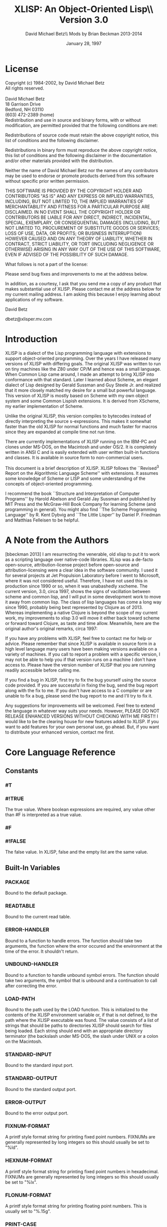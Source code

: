 #+TITLE: XLISP: An Object-Oriented Lisp\\ Version 3.0
#+DATE: January 28, 1997
#+AUTHOR: David Michael Betz\\ Mods by Brian Beckman 2013-2014
#+STYLE: <link rel="stylesheet" type="text/css" href="styles/default.css" />

* License

  Copyright (c) 1984-2002, by David Michael Betz \\
  All rights reserved.\\
  \\
  David Michael Betz \\
  18 Garrison Drive \\
  Bedford, NH 03110 \\
  (603) 472-2389 (home)\\

  Redistribution and use in source and binary forms, with or without
  modification, are permitted provided that the following conditions are
  met:

  Redistributions of source code must retain the above copyright notice,
  this list of conditions and the following disclaimer.

  Redistributions in binary form must reproduce the above copyright
  notice, this list of conditions and the following disclaimer in the
  documentation and/or other materials provided with the distribution.

  Neither the name of David Michael Betz nor the names of any
  contributors may be used to endorse or promote products derived from
  this software without specific prior written permission.

  THIS SOFTWARE IS PROVIDED BY THE COPYRIGHT HOLDER AND CONTRIBUTORS "AS
  IS" AND ANY EXPRESS OR IMPLIED WARRANTIES, INCLUDING, BUT NOT LIMITED
  TO, THE IMPLIED WARRANTIES OF MERCHANTABILITY AND FITNESS FOR A
  PARTICULAR PURPOSE ARE DISCLAIMED.  IN NO EVENT SHALL THE COPYRIGHT
  HOLDER OR CONTRIBUTORS BE LIABLE FOR ANY DIRECT, INDIRECT, INCIDENTAL,
  SPECIAL, EXEMPLARY, OR CONSEQUENTIAL DAMAGES (INCLUDING, BUT NOT
  LIMITED TO, PROCUREMENT OF SUBSTITUTE GOODS OR SERVICES; LOSS OF USE,
  DATA, OR PROFITS; OR BUSINESS INTERRUPTION) HOWEVER CAUSED AND ON ANY
  THEORY OF LIABILITY, WHETHER IN CONTRACT, STRICT LIABILITY, OR TORT
  (INCLUDING NEGLIGENCE OR OTHERWISE) ARISING IN ANY WAY OUT OF THE USE
  OF THIS SOFTWARE, EVEN IF ADVISED OF THE POSSIBILITY OF SUCH DAMAGE.

  What follows is not a part of the license:

  Please send bug fixes and improvements to me at the address below.

  In addition, as a courtesy, I ask that you send me a copy of any
  product that makes substantial use of XLISP.  Please contact me at the
  address below for my current mailing address.  I am asking this
  because I enjoy learning about applications of my software.

  David Betz

  dbetz@xlisper.mv.com

* Introduction

  XLISP is a dialect of the Lisp programming language with extensions to
  support object-oriented programming.  Over the years I have released
  many versions of XLISP with differing goals.  The original XLISP was
  written to run on tiny machines like the Z80 under CP/M and hence was
  a small language.  When Common Lisp came around, I made an attempt to
  bring XLISP into conformance with that standard.  Later I learned
  about Scheme, an elegant dialect of Lisp designed by Gerald Sussman
  and Guy Steele Jr. and realized that it more closely matched my desire
  for a small but powerful language.  This version of XLISP is mostly
  based on Scheme with my own object system and some Common Lispish
  extensions.  It is derived from XScheme, my earlier implementation of
  Scheme.

  Unlike the original XLISP, this version compiles to bytecodes instead
  of directly interpreting the source s-expressions.  This makes it
  somewhat faster than the old XLISP for normal functions and much
  faster for macros since they are expanded at compile time not run
  time.

  There are currently implementations of XLISP running on the IBM-PC and
  clones under MS-DOS, on the Macintosh and under OS/2.  It is
  completely written in ANSI C and is easily extended with user written
  built-in functions and classes.  It is available in source form to
  non-commercial users.

  This document is a brief description of XLISP.  XLISP follows the
  ``Revised^3 Report on the Algorithmic Language Scheme'' with
  extensions.  It assumes some knowledge of Scheme or LISP and some
  understanding of the concepts of object-oriented programming.

  I recommend the book ``Structure and Interpretation of Computer
  Programs'' by Harold Abelson and Gerald Jay Sussman and published by
  MIT Press and the McGraw-Hill Book Company for learning Scheme (and
  programming in general).  You might also find ``The Scheme Programming
  Language'' by R. Kent Dybvig and ``The Little Lisper'' by Daniel
  P. Friedman and Matthias Felleisen to be helpful.

* A Note from the Authors

  [bbeckman 2013] I am resurrecting the venerable, old xlisp to put it
  to work as a scripting language over native-code libraries.  XLisp was
  a de-facto open-source, attribution-license project before open-source
  and attribution-licensing were a clear idea in the software community.
  I used it for several projects at Jet Propulsion Laboratory before I
  went to Microsoft, where it was not considered useful.  Therefore, I
  have not used this in production since 1990 or so, when it was
  unabashedly xscheme.  The current version, 3.0, circa 1997, shows the
  signs of vacillation between scheme and common lisp, and I will put in
  some development work to move it away from common lisp.  The class of
  lisp languages has come a long way since 1990, probably being best
  represented by Clojure as of 2013.  Whereas implementing a native
  Clojure is beyond the scope of my current work, my improvements to
  xlisp 3.0 will move it either back toward scheme or forward toward
  Clojure, as taste and time allow.  Meanwhile, here are the original
  author's original remarks, circa 1997:

  If you have any problems with XLISP, feel free to contact me for help
  or advice.  Please remember that since XLISP is available in source
  form in a high level language many users have been making versions
  available on a variety of machines.  If you call to report a problem
  with a specific version, I may not be able to help you if that version
  runs on a machine I don't have access to.  Please have the version
  number of XLISP that you are running readily accessible before calling
  me.

  If you find a bug in XLISP, first try to fix the bug yourself using
  the source code provided.  If you are successful in fixing the bug,
  send the bug report along with the fix to me.  If you don't have
  access to a C compiler or are unable to fix a bug, please send the bug
  report to me and I'll try to fix it.

  Any suggestions for improvements will be welcomed.  Feel free to
  extend the language in whatever way suits your needs.  However, PLEASE
  DO NOT RELEASE ENHANCED VERSIONS WITHOUT CHECKING WITH ME FIRST!! I
  would like to be the clearing house for new features added to XLISP.
  If you want to add features for your own personal use, go ahead.  But,
  if you want to distribute your enhanced version, contact me first.

* Core Language Reference

** Constants

*** #T
*** #!TRUE

   The true value.  Where boolean expressions are required, any value
   other than #F is interpreted as a true value.

*** #F
*** #!FALSE

   The false value.  In XLISP, false and the empty list are the same
   value.

** Built-In Variables

*** *PACKAGE*

   Bound to the default package.

*** *READTABLE*

   Bound to the current read table.

*** *ERROR-HANDLER*

   Bound to a function to handle errors.  The function should take two
   arguments, the function where the error occured and the environment
   at the time of the error.  It shouldn't return.

*** *UNBOUND-HANDLER*

   Bound to a function to handle unbound symbol errors.  The function
   should take two arguments, the symbol that is unbound and a
   continuation to call after correcting the error.

*** *LOAD-PATH*

   Bound to the path used by the LOAD function.  This is initialized to
   the contents of the XLISP environment variable or, if that is not
   defined, to the path where the XLISP executable was found.  The value
   consists of a list of strings that should be paths to directories
   XLISP should search for files being loaded.  Each string should end
   with an appropriate directory terminator (the backslash under MS-DOS,
   the slash under UNIX or a colon on the Macintosh.

*** *STANDARD-INPUT*

   Bound to the standard input port.

*** *STANDARD-OUTPUT*

   Bound to the standard output port.

*** *ERROR-OUTPUT*

   Bound to the error output port.

*** *FIXNUM-FORMAT*

   A printf style format string for printing fixed point numbers.
   FIXNUMs are generally represented by long integers so this should
   usually be set to "%ld".

*** *HEXNUM-FORMAT*

   A printf style format string for printing fixed point numbers in
   hexadecimal.  FIXNUMs are generally represented by long integers so
   this should usually be set to "%lx".

*** *FLONUM-FORMAT*

   A printf style format string for printing floating point numbers.
   This is usually set to "%.15g".

*** *PRINT-CASE*

   Bound to a symbol that controls the case in which symbols are
   printed.  Can be set to UPCASE or DOWNCASE.

*** *SOFTWARE-TYPE*

   Bound to a symbol that indicates the host software.  The following
   types are defined currently:

   + win95 ::   Windows 95
   + dos32 ::   Command line DOS under Windows 95
   + unix ::    Unix or Linux
   + mac ::     Macintosh

*** T

   Bound to #t.

*** NIL

   Bound to the empty list.

*** OBJECT

   Bound to the class "Object".

*** CLASS

   Bound to the class "Class".

** Expressions

*** variable

   An expression consisting of a variable is a variable reference.  The
   value of the variable reference is the value stored in the location
   to which the variable is bound.  It is an error to reference an
   unbound variable.

*** (QUOTE datum)
*** 'datum

   (QUOTE datum) evaluates to datum.  Datum may be any external
   representation of an XLISP value.  This notation is used to include
   literal constants in XLISP code.  (QUOTE datum) may be abbreviated as
   'datum.  The two notations are equivalent in all respects.

*** constant

   Numeric constants, string constants, character constants and boolean
   constants evaluate "to themselves"; they need not be quoted.

*** (operator operand...)

   A procedure call is written by simply enclosing in parentheses
   expressions for the procedure to be called and the arguments to be
   passed to it. The operator and operand expressions are evaluated and
   the resulting procedure is passed the resulting arguments.

*** (object selector operand...)

   A message-sending form is written by enclosing in parentheses
   expressions for the receiving object, the message selector, and the
   arguments to be passed to the method.  The receiver, selector, and
   argument expressions are evaluated, the message selector is used to
   select an appropriate method to handle the message, and the resulting
   method is passed the resulting arguments.

*** (LAMBDA formals body)

   Formals should be a formal argument list as described below, and body
   should be a sequence of one or more expressions.  A lambda expression
   evaluates to a procedure.  The environment in effect when the lambda
   expression is evaluated is remembered as part of the procedure.  When
   the procedure is later called with some actual arguments, the
   environment in which the lambda expression was evaluated will be
   extended by binding the variables in the formal argument list to
   fresh locations, the corresponding actual argument values will be
   stored in those locations, and the expressions in the body of the
   lambda expression will be evaluated sequentially in the extended
   environment.  The result of the last expression in the body will be
   returned as the result of the procedure call.

   Formals should have the following form:

   (var... [#!OPTIONAL ovar...] [. rvar])

   or

   (var... [#!OPTIONAL ovar...] [#!REST rvar])

   where:

   var is a required argument
   ovar is an optional argument
   rvar is a "rest" argument

   There are three parts to a formals list.  The first lists the
   required arguments of the procedure.  All calls to the procedure must
   supply values for each of the required arguments.  The second part
   lists the optional arguments of the procedure.  An optional argument
   may be supplied in a call or omitted.  If it is omitted, a special
   value is given to the argument that satisfies the default-object?
   predicate.  This provides a way to test to see if an optional
   argument was provided in a call or omitted.  The last part of the
   formals list gives the "rest" argument.  This argument will be bound
   to the rest of the list of arguments supplied to a call after the
   required and optional arguments have been removed.

   Alternatively, you can use Common Lisp syntax for the formal parameters:

   (var...
   [&optional {ovar | (ovar [init [svar]])}...
   [&rest rvar]
   [&key {kvar | ({kvar | (key kvar)} [init [svar]])}...
   [&aux {avar | (avar [init])}])

   where:

   var is a required argument
   ovar is an optional argument
   rvar is a "rest" argument
   kvar is a keyword argument
   avar is an aux variable
   svar is a "supplied-p" variable

   See "Common Lisp, the Language" by Guy Steele Jr. for a description
   of this syntax.

*** (NAMED-LAMBDA name formals body)

   NAMED-LAMBDA is the same as LAMBDA except that the specified name is
   associated with the procedure.

*** (IF test consequent [alternate])

   An if expression is evaluated as follows: first, test is evaluated.
   If it yields a true value, then consequent is evaluated and its value
   is returned.  Otherwise, alternate is evaluated and its value is
   returned.  If test yields a false value and no alternate is
   specified, then the result of the expression is unspecified.

   A false value is nil or the empty list.  Every other value is a true
   value.

*** (SET! variable expression)

   Expression is evaluated, and the resulting value is stored in the
   location to which variable is bound.  Variable must be bound in some
   region or at the top level.  The result of the set! expression is
   unspecified.

*** (COND clause...)

   Each clause should be of the form

   (test expression...)

   where test is any expression.  The last clause may be an "else
   clause," which has the form

   (ELSE expression...)

   A cond expression is evaluated by evaluating the test expressions of
   successive clauses, in order, until one of them evaluates to a true
   value.  When a test evaluates to a true value, then the remaining
   expressions in its clause are evaluated in order, and the result of
   the last expression in the clause is returned as the result of the
   entire cond expression.  If the selected clause contains only the
   test and no expressions, then the value of the test is returned as
   the result.  If all tests evaluate to false values, and there is no
   else clause, then the result of the conditional expression is
   unspecified; if there is an else clause, then its expressions are
   evaluated, and the value of the last one is returned.

   (AND test...)

   The test expressions are evaluated from left to right, and the value
   of the first expression that evaluates to a false value is returned.
   Any remaining expressions are not evaluated.  If all the expressions
   evaluate to true values, the value of the last expression is
   returned.  If there are no expressions then #t is returned.

   (OR test...)

   The test expressions are evaluated from left to right, and the value
   of the first expression that evaluates to a true value is returned.
   Any remaining expressions are not evaluated.  If all expressions
   evaluate to false values, the value of the last expression is
   returned.  If there are no expressions then #f is returned.

** Multiple Values

*** (VALUES expr...)

   The results of evaluating this expression are the values of the
   expressions given as arguments.  It is legal to pass no values as in
   (VALUES) to indicate no values.

*** (VALUES-LIST list)

   The results of evaluating this expression are the values in the
   specified list.

*** (MULTIPLE-VALUE-BIND (var...) vexpr expr...)

   The multiple values produced by vexpr are bound to the specified
   variables and the remaining expressions are evaluated in an
   environment that includes those variables.

*** (MULTIPLE-VALUE-CALL function expr)

   The multiple values of expr are passed as arguments to the specified
   function.

** Non-Local Exits

*** (CATCH tag expr...)

   Evaluate the specified expressions in an environment where the
   specified tag is visible as a target for THROW.  If no throw occurs,
   return the value(s) of the last expression.  If a throw occurs that
   matches the tag, return the value(s) specified in the THROW form.

*** (THROW tag expr...)

   Throw to a tag established by the CATCH form.  In the process of
   unwinding the stack, evaluate any cleanup forms associated with
   UNWIND-PROTECT forms established between the target CATCH and the
   THROW form.

*** (THROW-ERROR arg)

   Throw an error.  This is basically equivilent to (THROW ‘ERROR arg)
   except that care is taken to make sure that recursive errors are not
   produced if there is no corresponding CATCH for the ‘ERROR tag.

*** (UNWIND-PROTECT pexpr expr...)

   Evaluate pexpr (the protected expression) and then the other
   expressions and return the value(s) of pexpr.  If an error or a THROW
   occurs during the evaluation of the protected form, the other
   expressions (known as cleanup forms) are evaluated during the unwind
   process.

** Binding Forms

*** (LET [name] bindings body)

   Bindings should have the form

   ((variable init)...)

   where each init is an expression, and body should be a sequence of
   one or more expressions.  The inits are evaluated in the current
   envirnoment, the variables are bound to fresh locations holding the
   results, the body is evaluated in the

   If a name is supplied, a procedure that takes the bound variables as
   its arguments and has the body of the LET as its body is bound to
   that name.

*** (LET* bindings body)

   Same as LET except that the bindings are done sequentially from left
   to right and the bindings to the left are visible while evaluating
   the initialization expressions for each variable.

*** (LETREC bindings body)

   Bindings should have the form

   ((variable init)...)

   and body should be a sequence of one or more expressions.  The
   variables are bound to fresh locations holding undefined values; the
   inits are evaluated in the resulting environment; each variable is
   assigned to the result of the corresponding init; the body is
   evaluated in the resulting environment; and the value of the last
   expression in body is returned.  Each binding of a variable has the
   entire letrec expression as its region, making it possible to define
   mutually recursive procedures.  One restriction of letrec is very
   important: it must be possible to evaluate each init without
   referring to the value of any variable.  If this restriction is
   violated, then the effect is undefined, and an error may be signalled
   during evaluation of the inits.  The restriction is necessary because
   XLISP passes arguments by value rather than by name.  In the most
   common uses of letrec, all the inits are lambda expressions and the
   restriction is satisfied automatically.

** Sequencing

*** (BEGIN expression...)
*** (SEQUENCE expression...)

   The expressions are evaluated sequentially from left to right, and
   the value of the last expression is returned.  This expression type
   is used to sequence side effects such as input and output.

** Delayed Evaluation

*** (CONS-STREAM expr1 expr2)

   Create a cons stream whose head is expr1 (which is evaluated
   immediately) and whose tail is expr2 (whose evaluation is delayed
   until TAIL is called).

*** (HEAD expr)

   Returns the head of a stream.

*** (EMPTY-STREAM? expr)

    Returns #T if the expr is the empty stream.

*** THE-EMPTY-STREAM

    A constant representing the empty stream.

*** (TAIL expr)

   Returns the tail of a stream by calling FORCE on the promise created
   by CONS-STREAM.

*** (DELAY expression)

   Evaluating this expression creates a "promise" to evaluate expression
   at a later time.

*** (FORCE promise)

   Applying FORCE to a promise generated by DELAY requests that the
   promise produce the value of the expression passed to DELAY.  The
   first time a promise is FORCEed, the DELAY expression is evaluated
   and the value stored.  On subsequent calls to FORCE with the same
   promise, the saved value is returned.

** Iteration

*** (WHILE test expression...)

   While is an iteration construct.  Each iteration begins by evaluating
   test; if the result is false, then the loop terminates and the value
   of test is returned as the value of the while expression.  If test
   evaluates to a true value, then the expressions are evaluated in
   order for effect and the next iteration begins.

** Definitions

*** (DEFINE variable expression)

   Define a variable and give it an initial value.

*** (DEFINE (variable . formals) body)

   Define a procedure.  Formals should be specified in the same way as
   with LAMBDA.

*** (DEFINE-MACRO (name . formals) body)

   Defines a macro with the specified name.

** The Object System

   XLISP provides a fairly simple, single-inheritance object system.
   Each object is an instance of a class and classes themselves are
   objects.  Each object has a set of instance variables where it stores
   its private data and in addition has access to a set of class
   variables that are shared amongst all instances of the same class.

   Each class has a set of methods with which it responds to messages
   sent to its instances.  A message is sent using a syntax similar to a
   function call:

   (object selector expr...)

   Where object is the object receiving the message, selector is a
   symbol used to select the appropriate method for handling the message
   and the expressions are arguments to pass to the method.  A method
   may return zero or more values.  Within a method, the object's
   instance variables and class variables are bound as if they were
   lexical variables.

*** (DEFINE-CLASS name decl...)

   Creates a class with the specified class name and binds the global
   variable with that name to the new class.

   Decl is:

    (SUPER-CLASS super)

    Specifies the single superclass.  If not specified, the superclass
    is Object.

    (INSTANCE-VARIABLES ivar...)
    (IVARS ivar...)

    Specifies the instance variables of the new class.

    (CLASS-VARIABLES {cvar | (cvar init)}...)
    (CVARS {cvar | (cvar init)}...)

    Specifies the class variables of the new class.

*** (DEFINE-METHOD (class selector formals) expr...)

   Defines a method for the specified class with the specified selector.
   Within a method, the symbol self refers to the object receiving the
   message.  Also, all instance variables and class variables are
   available as if they were lexical variables.

*** (DEFINE-CLASS-METHOD (class selector formals) expr...)

   Defines a class method for the specified class with the specified
   selector.  Within a method, the symbol self refers to the class
   receiving the message.  Also class variables are available as if they
   were lexical variables.

*** (SUPER selector expr...)

   When used within a method, sends a message to the superclass of the
   class where the current method was found.

*** (%GET-METHOD-LIST class)

*** (%GET-SUPERCLASS class)

*** (%FIND-METHOD class selector)

** Methods for the Built-In Classes

*** Class:

**** (Class 'make-instance)

    Make an uninitialized instance of a class.

**** (Class 'new &rest args)

    Make and initialize an instance of a class.  The new instance is
    initialized by sending it the 'initialize message with the arguments
    passed to 'new.  The result of the 'initialize method is returned as
    the result of 'new.  The 'initialize method should return self as
    its value.

**** (Class 'initialize ivars &optional cvars super name)

    Default class initialization method.

**** (Class 'answer selector formals body)

    Add a method to a class.

**** (Class 'show &optional port)

    Display information about a class.


*** Object:

**** (Object 'initialize)

    Default initialization method.

**** (Object 'class)

    Return the class of an object.

**** (Object 'get-variable var)

    Get the value of an instance variable.

**** (Object 'set-variable! var expr)

    Set the value of an instance variable.

**** (Object 'show  &optional port)

    Display information about an object.

** List Functions

*** (CONS expr1 expr2)

   Create a new pair whose car is expr1 and whose cdr is expr2.

*** (ACONS key data alist)

   Is equivilent to (CONS (CONS key data) alist) and is used to add a
   pair to an association list.

*** (CAR pair)
*** (FIRST pair)

   Extract the car of a pair.

*** (CDR pair)
*** (REST pair)

   Extract the cdr of a pair.

*** (CxxR pair)
*** (CxxxR pair)
*** (CxxxxR pair)

   These functions are short for combinations of CAR and CDR.  Each 'x'
   is stands for either 'A' or 'D'.  An 'A' stands for the CAR function
   and a 'D' stands for the CDR function.  For instance, (CADR x) is the
   same as (CAR (CDR x)).

*** (SECOND list)
*** (THIRD list)
*** (FOURTH list)
*** (N-TH list n) see LIST-REF

   Extract the specified elements of a list.

*** (LIST expr...)

   Create a list whose elements are the arguments to the function.  This
   function can take an arbitrary number of arguments.  Passing no
   arguments results in the empty list.

*** (LIST* expr...)

   Create a list whose elements are the arguments to the function except
   that the last argument is used as the tail of the list.  This means
   that the call (LIST* 1 2 3) produce the result (1 2 . 3).

*** (APPEND list...)

   Append lists to form a single list.  This function takes an arbitrary
   number of arguments.  Passing no arguments results in the empty list.

*** (REVERSE list)

   Create a list whose elements are the same as the argument except in
   reverse order.

*** (LAST-PAIR list)

   Return the last pair in a list.

*** (LENGTH list)

   Compute the length of a list.

*** (PAIRLIS keys data &optional alist)

   Creates pairs from corresponding elements of keys and data and pushes
   these onto alist.  For instance:

    (pairlis '(x y) '(1 2) '((z . 3)))  =>  ((x . 1) (y . 2) (z . 3))

*** (COPY-LIST list)

   Makes a top level copy of the list.

*** (COPY-TREE list)

   Make a deep copy of a list.

*** (COPY-ALIST alist)

   Copy an association list by copying each top level pair in the list.

*** (END? list)

   Returns #f for a pair, #t for the empty list and signals an error for
   all other types.

*** (MEMBER expr list)
*** (MEMV expr list)
*** (MEMQ expr list)

   Find an element in a list.  Each of these functions searches the list
   looking for an element that matches expr.  If a matching element is
   found, the remainder of the list starting with that element is
   returned.  If no matching element is found, the empty list is
   returned.  The functions differ in the test used to determine if an
   element matches expr.  The MEMBER function uses EQUAL?, the MEMV
   function uses EQV? and the MEMQ function uses EQ?.

*** (ASSOC expr alist)
*** (ASSV expr alist)
*** (ASSQ expr alist)

   Find an entry in an association list.  An association list is a list
   of pairs.  The car of each pair is the key and the cdr is the value.
   These functions search an association list for a pair whose key
   matches expr.  If a matching pair is found, it is returned.
   Otherwise, the empty list is returned.  The functions differ in the
   test used to determine if a key matches expr.  The ASSOC function
   uses EQUAL?, the ASSV function uses EQV? and the ASSQ function uses
   EQ?.

*** (LIST-REF list n)

   Return the $n$-th element of a list (zero-based).

*** (LIST-TAIL list n)

   Return the sublist obtained by removing the first n elements of list.

** Destructive List Functions

*** (SET-CAR! pair expr)

   Set the car of a pair to expr.  The value returned by this procedure
   is unspecified.

*** (SET-CDR! pair expr)

   Set the cdr of a pair to expr.  The value returned by this procedure
   is unspecified.

*** (APPEND!  list...)

   Append lists destructively.

** Sequence Functions

   TODO : This entire section should be replaced with modern
   higher-order operators, possibly following Clojure's example.
   The current collection is xlisp 3.0 as of 1997.

   At the moment, these sequence functions work only with lists.

   Please refer to
   http://www.lispworks.com/documentation/HyperSpec/Body/c_conses.htm

*** (MAPCAR n-ary-function . seq-1 seq-2 ... seq-n)

    $n$ must be at least one.

    This is nowadays (2013) known as \verb|zip|.

    Examples:

    (mapcar (lambda (x) (* x x)) '(1 2 3)) => '(1 4 9)

    (mapcar (lambda (x y) (* x y)) '(1 2 3) '(42 43 44 45)) =>
    (42 86 132)

*** (MAPC)

    placeholder

*** (MAPCAN)

    placeholder

*** (MAPLIST)

    placeholder

*** (MAPL)

    placeholder

*** (MAPCON)

    placeholder

*** (SOME)

    placeholder

*** (EVERY)

    placeholder

*** (NOTANY)

    placeholder

*** (NOTEVERY)

    placeholder

*** (FIND)

    placeholder

*** (FIND-IF)

    placeholder

*** (FIND-IF-NOT)

    placeholder

*** (MEMBER)
*** (MEMBER-IF)
*** (MEMBER-IF-NOT)

    http://www.lispworks.com/documentation/HyperSpec/Body/f_mem_m.htm

*** (ASSOC)
*** (ASSOC-IF)
*** (ASSOC-IF-NOT)

    http://www.lispworks.com/documentation/HyperSpec/Body/f_assocc.htm

*** (RASSOC)
*** (RASSOC-IF)
*** (RASSOC-IF-NOT)

    http://www.lispworks.com/documentation/HyperSpec/Body/f_rassoc.htm

*** (REMOVE)

    placeholder

*** (REMOVE-IF)

    placeholder

*** (REMOVE-IF-NOT)

    placeholder

*** (DELETE)

    placeholder

*** (DELETE-IF)

    placeholder

*** (DELETE-IF-NOT)

    placeholder

*** (COUNT)

    placeholder

*** (COUNT-IF predicate-function seq)

    Counts how many elements of the sequence satisfy the predicate.

*** (COUNT-IF-NOT predicate-function seq)

    Counts how many elements of the sequence do not satisfy the predicate.

*** (POSITION)

    placeholder

*** (POSITION-IF)

    placeholder

*** (POSITION-IF-NOT)

    placeholder

** Symbol Functions

*** (BOUND? sym [ env])

   Returns #t if a global value is bound to the symbol and #f otherwise.

*** (SYMBOL-NAME sym)

   Get the print name of a symbol.

*** (SYMBOL-VALUE sym [env])

   Get the global value of a symbol.

*** (SET-SYMBOL-VALUE! sym expr [env])

   Set the global value of a symbol.  The value returned by this
   procedure is unspecified.

*** (SYMBOL-PLIST sym)

   Get the property list associated with a symbol.  [bbeckman: A
   property list is a list of symbol-value lists, not a list of pairs
   like an alist.]

*** (SET-SYMBOL-PLIST! sym plist)

   Set the property list associate with a symbol.  The value returned by
   this procedure is unspecified.

*** (SYMBOL-PACKAGE sym)

   Returns the package containing the symbol.

*** (GENSYM &optional sym | str | num)

   Generate a new, uninterned symbol.  The print name of the symbol will
   consist of a prefix with a number appended.  The initial prefix is
   "G" and the initial number is 1.  If a symbol is specified as an
   argument, the prefix is set to the print name of that symbol.  If a
   string is specified, the prefix is set to that string.  If a number
   is specified, the numeric suffix is set to that number.  After the
   symbol is generated, the number is incremented so subsequent calls to
   GENSYM will generate numbers in sequence.

*** (GET sym prop)

   Get the value of a property of a symbol.  The prop argument is a
   symbol that is the property name.  If a property with that name
   exists on the symbols property list, the value of the property is
   returned.  Otherwise, the empty list is returned.

*** (PUT sym prop expr)

   Set the value of a property of a symbol.  The prop argument is a
   symbol that is the property name.  The property/value combination is
   added to the property list of the symbol.

*** (REMPROP sym prop)

   Remove the specified property from the property list of the symbol.

** Package Functions

*** (MAKE-PACKAGE name &key uses)

    placeholder

*** (FIND-PACKAGE name)

    placeholder

*** (LIST-ALL-PACKAGES)

    placeholder

*** (PACKAGE-NAME pack)

    placeholder

*** (PACKAGE-NICKNAMES pack)

    placeholder

*** (IN-PACKAGE pack)

    placeholder

*** (USE-PACKAGE name [pack])

    placeholder

*** (UNUSE-PACKAGE name [pack])

    placeholder

*** (PACKAGE-USE-LIST pack)

    placeholder

*** (PACKAGE-USED-BY-LIST pack)

    placeholder

*** (EXPORT sym [pack])

    placeholder

*** (UNEXPORT sym [pack])

    placeholder

*** (IMPORT sym [pack])

    placeholder

*** (INTERN pname [pack])

    placeholder

*** (UNINTERN sym [pack])

    placeholder

*** (MAKE-SYMBOL pname)

    placeholder

*** (FIND-SYMBOL sym [pack])

    placeholder

** Vector Functions

*** (VECTOR expr...)

   Create a vector whose elements are the arguments to the function.
   This function can take an arbitrary number of arguments.  Passing no
   arguments results in a zero length vector.

*** (MAKE-VECTOR len)

   Make a vector of the specified length.

*** (VECTOR-LENGTH vect)

   Get the length of a vector.

*** (VECTOR-REF vect n)

   Return the nth element of a vector (zero based).

*** (VECTOR-SET! vect n expr)

   Set the nth element of a vector (zero based).

** Array Functions

*** (MAKE-ARRAY d1 d2...)

   Make an array (vector of vectors) with the specified dimensions.  At
   least one dimension must be specified.

*** (ARRAY-REF array s1 s2...)

   Get an array element.  The sn arguments are integer subscripts (zero
   based).

*** (ARRAY-SET! array s1 s2... expr)

   Set an array element.  The sn arguments are integer subscripts (zero
   based).

** Table Functions

*** (MAKE-TABLE &optional size)

   Make a table with the specified size.  The size defaults to something
   useful hopefully.

*** (TABLE-REF table key)

   Find the value in the table associated with the specified key.

*** (TABLE-SET! table key value)

   Set the value in the table associated with the specified key.

*** (TABLE-REMOVE! table key)

   Remove the entry with the specified key from the table.  Return the
   old value associated with the key or nil if the key is not found.

*** (EMPTY-TABLE! table)

   Remove all entries from a table.

*** (MAP-OVER-TABLE-ENTRIES table fun)

   Apply the specified function to each entry in the table and return
   the list of values.  The function should take two arguments.  The
   first is the key and the second is the value associated with that
   key.

** Conversion Functions

*** (SYMBOL->STRING sym)

   Convert a symbol to a string.  Returns the print name of the symbol
   as a string.

*** (STRING->SYMBOL str)

   Convert a string to a symbol.  Returns a symbol with the string as
   its print name.  This can either be a new symbol or an existing one
   with the same print name.

*** (VECTOR->LIST vect)

   Convert a vector to a list.  Returns a list of the elements of the
   vector.

*** (LIST->VECTOR list)

   Convert a list to a vector.  Returns a vector of the elements of the
   list.

*** (STRING->LIST str)

   Convert a string to a list.  Returns a list of the characters in the
   string.

*** (LIST->STRING list)

   Convert a list of character to a string.  Returns a string whose
   characters are the elements of the list.

*** (CHAR->INTEGER char)

   Convert a character to an integer.  Returns the ASCII code of the
   character as an integer.

*** (INTEGER->CHAR n)

   Convert an integer ASCII code to a character.  Returns the character
   whose ASCII code is the integer.

*** (STRING->NUMBER str &optional base)

   Convert a string to a number.  Returns the value of the numeric
   interpretation of the string.  The base argument must be 2, 8, 10 or
   16 and defaults to 10.

*** (NUMBER->STRING n &optional base)

   Convert a number to a string.  Returns the string corresponding to
   the number.  The base argument must be 2, 8, 10 or 16 and defaults
   to 10.

** Logical Functions

*** (NOT expr)

   Returns #t if the expression is #f and #t otherwise.

** Type Predicates

*** (NULL? expr)

   Returns #t if the expression is the empty list and #f otherwise.

*** (ATOM? expr)

   Returns #f if the expression is a pair and #t otherwise.

*** (LIST? expr)

   Returns #t if the expression is either a pair or the empty list
   and #f otherwise.

*** (NUMBER? expr)

   Returns #t if the expression is a number and #f otherwise.

*** (BOOLEAN? expr)

   Returns #t if the expression is either #t or #f and #f otherwise.

*** (PAIR? expr)

   Returns #t if the expression is a pair and #f otherwise.

*** (SYMBOL? expr)

   Returns #t if the expression is a symbol and #f otherwise.

*** (COMPLEX? expr)

   Returns #t if the expression is a complex number and #f otherwise.
   Note: Complex numbers are not yet supported by XLISP.

*** (REAL? expr)

   Returns #t if the expression is a real number and #f otherwise.

*** (RATIONAL? expr)

   Returns #t if the expression is a rational number and #f otherwise.
   Note: Rational numbers are not yet supported by XLISP.

*** (INTEGER? expr)

   Returns #t if the expression is an integer and #f otherwise.

*** (CHAR? expr)

   Returns #t if the expression is a character and #f otherwise.

*** (STRING? expr)

   Returns # if the expression is a string and #f otherwise.

*** (VECTOR? expr)

   Returns #t if the expression is a vector and #f otherwise.

*** (TABLE? expr)

   Returns #t if the expression is a table and #f otherwise.

*** (PROCEDURE? expr)

   Returns #t if the expression is a procedure (closure) and #f
   otherwise.

*** (PORT? expr)

   Returns #t if the expression is a port and #f otherwise.

*** (INPUT-PORT? expr)

   Returns #t if the expression is an input port and #f otherwise.

*** (OUTPUT-PORT? expr)

   Returns #t if the expression is an output port and #f otherwise.

*** (OBJECT? expr)

   Returns #t if the expression is an object and #f otherwise.

*** (EOF-OBJECT? expr)

   Returns #t if the expression is the object returned by READ upon
   detecting an end of file condition and #f otherwise.

*** (DEFAULT-OBJECT? expr)

   Returns #t if the expression is the object passed as the default
   value of an optional parameter to a procedure when that parameter is
   omitted from a call and #f otherwise.

*** (ENVIRONMENT? expr)

   Returns #t if the expression is an environment and #f otherwise.

** Equality Predicates

*** (EQUAL? expr1 expr2)

   Recursively compares two objects to determine if their components are
   the same and returns #t if they are the same and #f otherwise.

*** (EQV? expr1 expr2)

   Compares two objects to determine if they are the same object.
   Returns #t if they are the same and #f otherwise.  This function does
   not compare the elements of lists or vectors but will compare strings
   and all types of numbers.

*** (EQ? expr1 expr2)

   Compares two objects to determine if they are the same object.
   Returns #t if they are the same and #f otherwise.  This function
   performs a low level address compare on two objects and may return #f
   for objects that appear on the surface to be the same.  This is
   because the objects are not stored uniquely in memory.  For instance,
   numbers may appear to be equal, but EQ? will return #f when comparing
   them if they are stored at different addresses.  The advantage of
   this function is that it is faster than the others.  Symbols are
   guaranteed to compare correctly, so EQ? can safely be used to compare
   them.

** Arithmetic Functions

*** (IDENTITY expr)

   Returns the value of expr.  This is the identity function.

*** (ZERO? n)

   Returns #t if the number is zero and #f otherwise.

*** (POSITIVE? n)

   Returns #t if the number is positive and #f otherwise.

*** (NEGATIVE? n)

   Returns #t if the number is negative and #f otherwise.

*** (ODD? n)

   Returns #t if the integer is odd and #f otherwise.

*** (EVEN? n)

   Returns #t if the integer is even and #f otherwise.

*** (EXACT? n)

   Returns #t if the number is exact and #f otherwise.  Note: This
   function always returns #f in XLISP since exact numbers are not yet
   supported.

*** (INEXACT? n)

   Returns #t if the number is inexact and #f otherwise.  Note: This
   function always returns #t in XLISP since exact numbers are not yet
   supported.

*** (TRUNCATE n)

   Truncates a number to an integer and returns the resulting value.

*** (FLOOR n)

   Returns the largest integer not larger than n.

*** (CEILING n)

   Returns the smallest integer not smaller than n.

*** (ROUND n)

   Returns the closest integer to n, rounding to even when n is halfway
   between two integers.

*** (1+ n)

   Returns the result of adding one to the number.

*** (-1+ n)

   Returns the result of subtracting one from the number.

*** (ABS n)

   Returns the absolute value of the number.

*** (GCD n1 n2...)

   Returns the greatest common divisor of the specified numbers.

*** (LCM n1 n2...)

   Returns the least common multiple of the specified numbers.

*** (RANDOM n)

   Returns a random number between zero and n-1 (n must be an integer).

*** (SET-RANDOM-SEED! n)

   Sets the seed of the random number generator to n.

*** (+ n1 n2...)

   Returns the sum of the numbers.

*** (- n)

   Negates the number and returns the resulting value.

*** (- n1 n2...)

   Subtracts each remaining number from n1 and returns the resulting
   value.

*** (* n1 n2...)

   Multiplies the numbers and returns the resulting value.

*** (/ n)

   Returns 1/n.

*** (/ n1 n2...)

   Divides n1 by each of the remaining numbers and returns the resulting
   value.

*** (QUOTIENT n1 n2...)

   Divides the integer n1 by each of the remaining numbers and returns
   the resulting integer quotient.  This function does integer division.

*** (REMAINDER n1 n2)

   Divides the integer n1 by the integer n2 and returns the remainder.

*** (MODULO n1 n2)

   Returns the integer n1 modulo the integer n2 .

*** (MIN n1 n2...)

   Returns the number with the minimum value.

*** (MAX n1 n2...)

   Returns the number with the maximum value.

*** (SIN n)

   Returns the sine of the number.

*** (COS n)

   Returns the cosine of the number.

*** (TAN n)

   Returns the tangent of the number.

*** (ASIN n)

   Returns the arc-sine of the number.

*** (ACOS n)

   Returns the arc-cosine of the number.

*** (ATAN x)

   Returns the arc-tangent of x.

*** (ATAN y x)

   Returns the arc-tangent of y/x.

*** (EXP n)

   Returns e raised to the n.

*** (SQRT n)

   Returns the square root of n.

*** (EXPT n1 n2)

   Returns n1 raised to the n2 power.

*** (LOG n)

   Returns the natural logarithm of n.

** Comparison Functions

*** (< n1 n2...)
*** (= n1 n2...)
*** (> n1 n2...)
*** (<= n1 n2...)
*** (/= n1 n2...)
*** (>= n1 n2...)

   These functions compare numbers and return #t if the numbers match
   the predicate and #f otherwise.  For instance, (< x y z) will
   return #t if x is less than y and y is less than z.

** Bitwise Logical Functions

*** (LOGAND n1 n2...)

   Returns the bitwise AND of the integer arguments.

*** (LOGIOR n1 n2...)

   Returns the bitwise inclusive OR of the integer arguments.

*** (LOGXOR n1 n2...)

   Returns the bitwise exclusive OR of the integer arguments.

*** (LOGNOT n)

   Returns the bitwise complement of n.

*** (ASH n shift)

   Arithmetically shift n left by the specified number of places (or
   right if shift is negative)

*** (LSH n shift)

   Logically shift n left by the specified number of places (or right if
   shift is negative).

** String Functions

*** (MAKE-STRING size)

   Makes a string of the specified size initialized to nulls.

*** (STRING-LENGTH str)

   Returns the length of the string.

*** (STRING-NULL? str)

   Returns #t if the string has a length of zero and #f otherwise.

*** (STRING-APPEND str1...)

   Returns the result of appending the string arguments.  If no
   arguments are supplied, it returns the null string.

*** (STRING-REF str n)

   Returns the nth character in a string.

*** (STRING-SET! str n c)

   Sets the nth character of the string to c.

*** (SUBSTRING str &optional start end)

   Returns the substring of str starting at start and ending at end
   (integers).  The range is inclusive of start and exclusive of end.

*** (STRING-UPCASE str &key start end)

   Return a copy of the specified string with lowercase letters
   converted to uppercase letters in the specified range (which defaults
   to the whole string).

*** (STRING-DOWNCASE str &key start end)

   Return a copy of the specified string with uppercase letters
   converted to lowercase letters in the specified range (which defaults
   to the whole string).

*** (STRING-UPCASE! str &key start end)

   Like STRING-UPCASE but modifies the input string.

*** (STRING-DOWNCASE! str &key start end)

   Like STRING-DOWNCASE but modifies the input string.

*** (STRING-TRIM bag str)

   Return a string with characters that are in bag (which is also a
   string) removed from both the left and right ends.

*** (STRING-LEFT-TRIM bag str)

   Return a string with characters that are in bag (which is also a
   string) removed from the left end.

*** (STRING-RIGHT-TRIM bag str)

   Return a string with characters that are in bag (which is also a
   string) removed from right end.

*** (STRING-SEARCH str1 str2 &key start1 end1 start2 end2 from-end?)

   Search for the specified substring of str1 in the specified substring
   of str2 and return the starting offset when a match is found or nil
   if no match is found.

*** (STRING-CI-SEARCH str1 str2 &key start1 end1 start2 end2 from-end?)

   Like STRING-SEARCH but case insensitive.

** String Comparison Functions

*** (STRING<? str1 str2 &key start1 end1 start2 end2)
*** (STRING=? str1 str2 &key start1 end1 start2 end2)
*** (STRING>? str1 str2 &key start1 end1 start2 end2)
*** (STRING<=? str1 str2 &key start1 end1 start2 end2)
*** (STRING/=? str1 str2 &key start1 end1 start2 end2)
*** (STRING>=? str1 str2 &key start1 end1 start2 end2)

   These functions compare strings and return #t if the strings match
   the predicate and #f otherwise.  For instance, (STRING< x y) will
   return #t if x is less than y.  Case is significant.  #A does not
   match #a.

*** (STRING-CI<? str1 str2 &key start1 end1 start2 end2)
*** (STRING-CI>? str1 str2 &key start1 end1 start2 end2)
*** (STRING-CI<=? str1 str2 &key start1 end1 start2 end2)
*** (STRING-CI/=? str1 str2 &key start1 end1 start2 end2)
*** (STRING-CI>=? str1 str2 &key start1 end1 start2 end2)

   These functions compare strings and return #t if the strings match
   the predicate and #f otherwise.  For instance, (STRING-CI< x y) will
   return #t if x is less than y.  Case is not significant.  #A
   matches #a.

** Character Functions

*** (CHAR-UPPER-CASE? ch)

   Is the specified character an upper case letter?

*** (CHAR-LOWER-CASE? ch)

   Is the specifed character a lower case letter?

*** (CHAR-ALPHABETIC? ch)

   Is the specified character an upper or lower case letter?

*** (CHAR-NUMERIC? ch)

   Is the specified character a digit?

*** (CHAR-ALPHANUMERIC? ch)

   Is the specified character a letter or a digit?

*** (CHAR-WHITESPACE? ch)

   Is the specified character whitespace?

*** (STRING ch)

   Return a string containing just the specified character.

*** (CHAR str [n])

   Return the nth character of the string (n defaults to zero).

*** (CHAR-UPCASE ch)

   Return the uppercase equivilent to the specified character if it is a
   letter.  Otherwise, just return the character.

*** (CHAR-DOWNCASE ch)

   Return the lowercase equivilent to the specified character if it is a
   letter.  Otherwise, just return the character.

*** (DIGIT->CHAR n)

   Return the character associated with the specified digit.  The
   argument must be in the range of zero to nine.

** Character Comparison Functions

*** (CHAR<? ch1 ch2)
*** (CHAR=? ch1 ch2)
*** (CHAR>? ch1 ch2)
*** (CHAR<=? ch1 ch2)
*** (CHAR/=? ch1 ch2)
*** (CHAR>=? ch1 ch2)

   These functions compare characters and return #t if the characters
   match the predicate and #f otherwise.  For instance, (CHAR< x y) will
   return #t if x is less than y.  Case is significant.  #A does not
   match #a.

*** (CHAR-CI<? ch1 ch2)
*** (CHAR-CI=? ch1 ch2)
*** (CHAR-CI>? ch1 ch2)
*** (CHAR-CI<=? ch1 ch2)
*** (CHAR-CI>=? ch1 ch2)

   These functions compare characters and return #t if the characters
   match the predicate and #f otherwise.  For instance, (CHAR-CI< x y)
   will return #t if x is less than y.  Case is not significant.  #A
   matchs #a.

** The Reader

*** (READ &optional port)

   Reads an expression from the specified port.  If no port is
   specified, the current input port is used.  Returns the expression
   read or an object that satisfies the eof-object? predicate if it
   reaches the end of file on the port.

*** (READ-DELIMITED-LIST ch &optional port)

   Read expressions building a list until the first occurance of the
   specified character.  Return the resulting list.

*** (SET-MACRO-CHARACTER! ch fun &optional non-terminating? table)

*** (GET-MACRO-CHARACTER ch &optional table)

*** (MAKE-DISPATCH-MACRO-CHARACTER ch &optional non-terminating? table)

*** (SET-DISPATCH-MACRO-CHARACTER dch ch fun &optional table)

*** (GET-DISPATCH-MACRO-CHARACTER dch ch &optional table)

** The Printer

*** (WRITE expr &optional port)

   Writes an expression to the specified port.  If no port is specified,
   the current output port is used.  The expression is written such that
   the READ function can read it back.  This means that strings will be
   enclosed in quotes and characters will be printed with # notation.

*** (WRITE-SIZE expr)

   Returns the number of characters in the printed representation of the
   specified object when printed by the function WRITE.

*** (DISPLAY-SIZE expr)

   Returns the number of characters in the printed representation of the
   specified object when printed by the function DISPLAY.

*** (DISPLAY expr &optional port)

   Writes an expression to the specified port.  If no port is specified,
   the current output port is used.  The expression is written without
   any quoting characters.  No quotes will appear around strings and
   characters are written without the # notation.

*** (PRINT expr &optional port)

   The same as (NEWLINE port) followed by (WRITE expr port).

** Input/Output Functions

*** (READ-LINE &optional port)

   Read a line from the specified port (which defaults to the current
   input port).  Returns the line read as a string or nil if it reaches
   end of file on the port.

*** (READ-CHAR &optional port)

   Reads a character from the specified port.  If no port is specified,
   the current input port is used.  Returns the character read or an
   object that satisfies the default-object? predicate if it reaches the
   end of file on the port.

*** (UNREAD-CHAR ch &optional port)

   Unread the specified character.  This causes it to be the next
   character read from the port.  Only one character can be "unread" at
   a time.  This allows for a one character look ahead for parsers.

*** (PEEK-CHAR &optional port)

   Peek at the next character without actually reading it.

*** (CHAR-READY? &optional port)

   Returns #t if a character is ready on the specified port, #f if not.

*** (CLEAR-INPUT &optional port)

   Clears any buffered input on the specified port.

*** (READ-BYTE &optional port)

   Reads a byte from the specified port.  If no port is specified, the
   current input port is used.  Returns the byte read or an object that
   satisfies the default- object? predicate if it reaches the end of
   file on the port.

*** (READ-SHORT &optional port)
*** (READ-SHORT-HIGH-FIRST &optional port)
*** (READ-SHORT-LOW-FIRST &optional port)

   Read signed 16 bit value from the specified port in whatever byte
   order is native to the host machine.  Returns the 16 bit value or an
   object that satisfies the eof-object? predicate if it reaches the end
   of file on the port.  The -HIGH-FIRST and -LOW-FIRST forms read the
   high and low byte first respectively.

*** (READ-LONG &optional port)
*** (READ-LONG-HIGH-FIRST &optional port)
*** (READ-LONG-LOW-FIRST &optional port)

   Read signed 32 bit value from the specified port in whatever byte
   order is native to the host machine.  Returns the 32 bit value or an
   object that satisfies the eof-object? predicate if it reaches the end
   of file on the port.  The -HIGH-FIRST and -LOW-FIRST forms read the
   high and low byte first respectively.

*** (WRITE-CHAR ch &optional port)

   Writes a character to the specified port.  If no port is specified,
   the current output port is used.

*** (WRITE-BYTE ch &optional port)

   Writes a byte to the specified port.  If no port is specified, the
   current output port is used.

*** (WRITE-SHORT n &optional port)
*** (WRITE-SHORT-HIGH-FIRST n &optional port)
*** (WRITE-SHORT-LOW-FIRST n &optional port)

   Write a signed 16 bit integer to the specified port.  If no port is
   specified, the current output port is used.  The -HIGH-FIRST and
   -LOW-FIRST forms write the high and low byte first respectively.

*** (WRITE-LONG n &optional port)
*** (WRITE-LONG-HIGH-FIRST n &optional port)
*** (WRITE-LONG-LOW-FIRST n &optional port)

   Write a signed 32 bit integer to the specified port.  If no port is
   specified, the current output port is used.  The -HIGH-FIRST and
   -LOW-FIRST forms write the high and low byte first respectively.

*** (NEWLINE &optional port)

   Starts a new line on the specified port.  If no port is specified,
   the current output port is used.

*** (FRESH-LINE &optional port)

   Starts a fresh line on the specified port.  If the output position is
   already at the start of the line, FRESH-LINE does nothing.  If no
   port is specified, the current output port is used.

** Format

*** (FORMAT port str &rest args)

   If port is #f, FORMAT collects its output into a string and returns
   the string.  If port is #t, FORMAT sends its output to the current
   output port.  Otherwise, port should be an output port.

   ~S print argument as if with WRITE

   ~A print argument as if with DISPLAY

   ~X print argument as a hexadecimal number

   ~% print as if with NEWLINE

   ~& print as if with FRESH-LINE

** Output Control Functions

*** (PRINT-BREADTH [n])

   Controls the maximum number of elements of a list that will be
   printed.  If n is an integer, the maximum number is set to n.  If it
   is #f, the limit is set to infinity.  This is the default.  If n is
   omitted from the call, the current value is returned.

*** (PRINT-DEPTH [n])

   Controls the maximum number of levels of a nested list that will be
   printed.  If n is an integer, the maximum number is set to n.  If it
   is #f, the limit is set to infinity.  This is the default.  If n is
   omitted from the call, the current value is returned.

** File I/O Functions

  All four of the following OPEN functions take an optional argument to
  indicate that file I/O is to be done in binary mode.  For binary
  files, this argument should be the symbol BINARY.  For text files, the
  argument can be left out or the symbol TEXT can be supplied.

*** (OPEN-INPUT-FILE str ['binary])

   Opens the file named by the string and returns an input port.

*** (OPEN-OUTPUT-FILE str ['binary])

   Creates the file named by the string and returns an output port.

*** (OPEN-APPEND-FILE str ['binary])

   Opens the file named by the string for appending returns an output
   port.

*** (OPEN-UPDATE-FILE str ['binary])

   Opens the file named by the string for input and output and returns
   an input/output port.

*** (FILE-MODIFICATION-TIME str)

   Returns the time the file named by the string was last modified.

*** (PARSE-PATH-STRING str)

   Parses a path string and returns a list containing each path entry
   terminated by a path separator.

*** (GET-FILE-POSITION port)

   Returns the current file position as an offset in bytes from the
   beginning of the file.

*** (SET-FILE-POSITION! port offset whence)

   Sets the current file position as an offset in bytes from the
   beginning of the file (when whence equals 0), the current file
   position (when whence equals 1) or the end of the file (when whence
   equals 2).  Returns the new file position as an offset from the start
   of the file.

*** (CLOSE-PORT port)

   Closes any port.

*** (CLOSE-INPUT-PORT port)

   Closes an input port.

*** (CLOSE-OUTPUT-PORT port)

   Closes an output port.

*** (CALL-WITH-INPUT-FILE str proc)

   Open the file whose name is specifed by str and call proc passing the
   resulting input port as an argument.  When proc returns, close the
   file and return the value returned by proc as the result.

*** (CALL-WITH-OUTPUT-FILE str proc)

   Create the file whose name is specifed by str and call proc passing
   the resulting output port as an argument.  When proc returns, close
   the file and return the value returned by proc as the result.

*** (CURRENT-INPUT-PORT)

   Returns the current input port.

*** (CURRENT-OUTPUT-PORT)

   Returns the current output port.

*** (CURRENT-ERROR-PORT)

   Returns the current error port.

** String Stream Functions

*** (MAKE-STRING-INPUT-STREAM str)

   Make a stream that can be used to retrieve the characters in the
   specified string.  The returned stream can be used as an input port
   in any function that takes an input port as an argument.

*** (MAKE-STRING-OUTPUT-STREAM)

   Make a stream that can be used as an output port in any function that
   takes an output port as an argument.  The stream accumulates
   characters until the GET-OUTPUT-STREAM-STRING function is called to
   retrieve them.

*** (GET-OUTPUT-STREAM-STRING stream)

   Returns the contents of a string output stream as a string and clears
   the output stream.

** Control Features

*** (EVAL expr [env])

   Evaluate the expression in the global environment and return its
   value.

*** (APPLY proc args)

   Apply the procedure to the list of arguments and return the result.

*** (MAP proc list...)

   Apply the procedure to argument lists formed by taking corresponding
   elements from each list.  Form a list from the resulting values and
   return that list as the result of the MAP call.

*** (FOR-EACH fun list...)

   Apply the procedure to argument lists formed by taking corresponding
   elements from each list.  The values returned by the procedure
   applications are discarded.  The value returned by FOR-EACH is
   unspecified.

*** (CALL-WITH-CURRENT-CONTINUATION proc)
*** (CALL/CC proc)

   Form an "escape procedure" from the current continuation and pass it
   as an argument to proc.  Calling the escape procedure with a single
   argument will cause that argument to be passed to the continuation
   that was in effect when the CALL-WITH-CURRENT-CONTINUATION procedure
   was called.

** Environment Functions

*** (THE-ENVIRONMENT)

   Returns the current environment.

*** (PROCEDURE-ENVIRONMENT proc)

   Returns the environment from a procedure closure.

*** (ENVIRONMENT-BINDINGS env)

   Returns an association list corresponding to the top most frame of
   the specified environment.

*** (ENVIRONMENT-PARENT env)

   Returns the parent environment of the specified environment.

*** (BOUND? symbol [env])

   Returns #t if the symbol is bound in the environment.

*** (SYMBOL-VALUE symbol [env])

   Returns the value of a variable in an environment.

*** (SET-SYMBOL-VALUE! symbol value [env])

   Sets the value of a symbol in an environment.  The result of the
   set-symbol-value! expression is unspecified.

*** (EVAL expr [env])

   Evaluate the expression in the specified environment and return its
   value.

** Utility Functions

*** (LOAD str)

   Read and evaluate each expression from the specified file.

*** (LOAD-NOISILY str)

   Read and evaluate each expression from the specified file and print
   the results to the current output port.

*** (LOAD-FASL-FILE str)

   Load a fasl file produced by COMPILE-FILE.

*** (TRANSCRIPT-ON str)

   Opens a transcript file with the specified name and begins logging
   the interactive session to that file.

*** (TRANSCRIPT-OFF)

   Closes the current transcript file.

*** (COMPILE expr &optional env)

   Compiles an expression in the specified environment and returns a
   thunk that when called causes the expression to be evaluated.  The
   environment defaults to the top level environment if not specified.

*** (SAVE name)

   Saves the current workspace to a file with the specified name.  The
   workspace can later be reloaded using RESTORE.

*** (RESTORE name)

   Restores a previously saved workspace from the file with the
   specified name.

*** (GETARG n)

   Get the nth argument from the command line.  If there were fewer than
   n arguments, return nil.

*** (GET-TIME)

   Get the current time in seconds.

*** (GET-ENVIRONMENT-VARIABLE name)

   Get the value of the environment variable with the specified name.
   The name should be a string.  Returns the value of the environment
   variable if it exists.  Otherwise, returns nil.

*** (EXIT)
*** (QUIT)

   Exits from XLISP back to the operating system.

*** (GC [ni vi])

   Invokes the garbage collector and returns information on memory
   usage.  If ni and vi are specified, they must be integers.  Node and
   vector space are expanded by those amounts respectively and no
   garbage collection is triggered.  GC returns an array of six values:
   the number of calls to the garbage collector, the total number of
   nodes, the current number of free nodes, the number of node segments,
   the number of vector segments and the total number of bytes allocated
   to the heap.

*** (ROOM)

   Returns the same information as GC without actually invoking the
   garbage collector.

*** (%E n)

    Fetch expression $n$ from the history stack without eveluating it.

*** (%V n &optional (i 0))

    Fetch the value of expression $n$ from the history stack, optionally
    picking an element from a multiple-value-list with a zero-based
    index $i$ via \verb|list-ref|.

** Fast Loading

*** (LOAD-FASL-FILE name)

*** (FASL-WRITE-PROCEDURE proc &optional port)

*** (FASL-READ-PROCEDURE &optional port)

** C Records

*** (DEFINE-CRECORD name (field-definition...))

   Field definition:

   (field-name type &optional size)

   Where type is:

   char, uchar, short, ushort, int, uint, long, ulong,
   str **

*** (ALLOCATE-CMEMORY type size)

    placeholder

*** (FREE-CMEMORY ptr)

    placeholder

*** (FOREIGN-POINTER? ptr)

    placeholder

*** (FOREIGN-POINTER-TYPE ptr)

    placeholder

*** (SET-FOREIGN-POINTER-TYPE! ptr type)

    placeholder

*** (FOREIGN-POINTER-TYPE? ptr type)

    placeholder

*** (FOREIGN-POINTER-EQ? ptr1 ptr2)

    placeholder

*** (GET-CRECORD-FIELD ptr offset type)

    placeholder

*** (GET-CRECORD-FIELD-ADDRESS ptr offset type)

    placeholder

*** (SET-CRECORD-FIELD! ptr offset type val)

    placeholder

*** (GET-CRECORD-STRING ptr offset length)

    placeholder

*** (SET-CRECORD-STRING! ptr offset length str)

    placeholder

*** (GET-CRECORD-TYPE-SIZE type)

    placeholder

** Debugging Functions

*** (DECOMPILE proc &optional port)

Decompiles the specified bytecode procedure and displays the bytecode
instructions to the specified port.  If not specified, the port defaults
to the current output port.

*** (INSTRUCTION-TRACE &rest body)

   Enables bytecode level instruction tracing during the evaluation of
   the expressions in the body.

*** (TRACE-ON)

   Starts bytecode instruction level tracing.

*** (TRACE-OFF)

   Stops bytecode instruction level tracing.

*** (SHOW-STACK &optional n)

   Shows the call stack leading up to an error when invoked from a debug
   prompt.  Each line represents a procedure waiting for a value.  The
   line is displayed in the form of a function call with the procedure
   first followed by the actual values of the arguments that were passed
   to the procedure.  For method invocations, the method is first
   followed by the object receiving the message followed by the
   arguments.  N is the number of stack levels to display.  If
   unspecified, it defaults to 20.

*** (SHOW-CONTROL-STACK &optional n)

   Shows frames on the continuation stack.  N is the number of stack
   levels to display.  If unspecified, it defaults to 20.

*** (SHOW-VALUE-STACK &optional n)

   Shows frames on the value stack.  N is the number of stack levels to
   display.  If unspecified, it defaults to 20.

*** (RESET)

   Returns to the top level read/eval/print loop.

** System Functions

*** (%CAR pair)
*** (%CDR pair)
*** (%SET-CAR! pair expr)
*** (%SET-CDR! pair expr)
*** (%VECTOR-LENGTH vect)
*** (%VECTOR-REF vect n)
*** (%VECTOR-SET! vect n expr)

   These functions do the same as their counterparts without the leading
   '%' character.  The difference is that they don't check the type of
   their first argument.  This makes it possible to examine data
   structures that have the same internal representation as pairs and
   vectors.  It is *very* dangerous to modify objects using these
   functions and there is no guarantee that future releases of XLISP
   will represent objects in the same way that the current version does.

*** (%VECTOR-BASE vect)

   Returns the address of the base of the vector storage.

*** (%ADDRESS-OF expr)

   Returns the address of the specified object in the heap.

*** (%FORMAT-ADDRESS addr)

   Returns the address of an object as a string formated for output as a
   hex number.

** Object Representations

  This version of XLISP uses the following object representations:

  Closures are represented as pairs.  The car of the pair is the
  compiled function and the cdr of the pair is the saved environment.

  Compiled functions are represented as vectors.  The element at offset
  0 is the bytecode string.  The element at offset 1 is the function
  name.  The element at offset 2 is a list of names of the function
  arguments.  The elements at offsets above 2 are the literals refered
  to by the compiled bytecodes.

  Environments are represented as lists of vectors.  Each vector is an
  environment frame.  The element at offset 0 is a list of the symbols
  that are bound in that frame.  The symbol values start at offset 1.

  Objects are represented as vectors.  The element at offset 0 is the
  class of the object.  The remaining elements are the object's instance
  variable values.

* Initilization

  This section by Brian Beckman.

  Some of xlisp is implemented in xlisp.  These implementations are
  loaded at initialization time.  When xlisp is initialized, it loads
  xlinit.lsp, which, in turn, loads several more files:
  - qquote.lsp
  - macros.lsp
  - math.lsp
  - objects.lsp
  - fasl.lsp
  - crec.lsp
  - pp.lsp

  A good way to understand and modify xlisp is to read these files.

* Extensions and Modifications

  This section by Brian Beckman.
